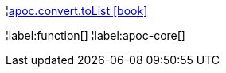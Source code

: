 ¦xref::overview/apoc.convert/apoc.convert.toList.adoc[apoc.convert.toList icon:book[]] +


¦label:function[]
¦label:apoc-core[]
